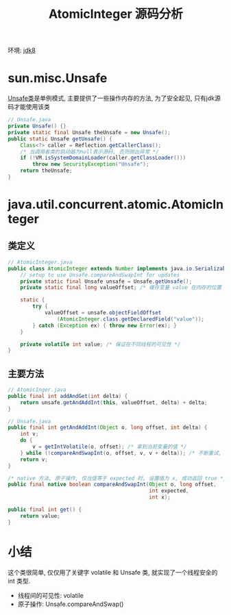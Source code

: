 #+TITLE: AtomicInteger 源码分析
#+LANGUAGE: en
#+OPTIONS: H:3 num:nil toc:t \n:t

环境: [[http://hg.openjdk.java.net/jdk8/jdk8/jdk/file/687fd7c7986d][jdk8]]

* sun.misc.Unsafe
[[http://hg.openjdk.java.net/jdk8/jdk8/jdk/file/687fd7c7986d/src/share/classes/sun/misc/Unsafe.java][Unsafe类]]是单例模式, 主要提供了一些操作内存的方法, 为了安全起见, 只有jdk源码才能使用该类
#+BEGIN_SRC java
// Unsafe.java
private Unsafe() {}
private static final Unsafe theUnsafe = new Unsafe();
public static Unsafe getUnsafe() {
    Class<?> caller = Reflection.getCallerClass();
    /* 当调用者类的启动器为null表示源码, 否则抛出异常 */
    if (!VM.isSystemDomainLoader(caller.getClassLoader()))
        throw new SecurityException("Unsafe");
    return theUnsafe;
}
#+END_SRC

* java.util.concurrent.atomic.AtomicInteger
** 类定义
#+BEGIN_SRC java
// AtomicInteger.java
public class AtomicInteger extends Number implements java.io.Serializable {
    // setup to use Unsafe.compareAndSwapInt for updates
    private static final Unsafe unsafe = Unsafe.getUnsafe();
    private static final long valueOffset; /* 缓存变量 value 在内存的位置 */

    static {
        try {
            valueOffset = unsafe.objectFieldOffset
                (AtomicInteger.class.getDeclaredField("value"));
        } catch (Exception ex) { throw new Error(ex); }
    }

    private volatile int value; /* 保证在不同线程的可见性 */
}
#+END_SRC

** 主要方法
#+BEGIN_SRC java
// AtomicInger.java
public final int addAndGet(int delta) {
    return unsafe.getAndAddInt(this, valueOffset, delta) + delta;
}

// Unsafe.java
public final int getAndAddInt(Object o, long offset, int delta) {
    int v;
    do {
        v = getIntVolatile(o, offset); /* 拿到当前变量的值 */
    } while (!compareAndSwapInt(o, offset, v, v + delta)); /* 不断重试, 直到成功为止 */
    return v;
}

/* native 方法, 原子操作, 仅当值等于 expected 时, 设置值为 x, 成功返回 true */
public final native boolean compareAndSwapInt(Object o, long offset,
                                              int expected,
                                              int x);

public final int get() {
    return value;
}
#+END_SRC


* 小结
这个类很简单, 仅仅用了关键字 volatile 和 Unsafe 类, 就实现了一个线程安全的 int 类型.
- 线程间的可见性: volatile
- 原子操作: Unsafe.compareAndSwap()
